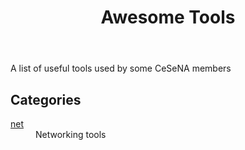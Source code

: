 #+TITLE: Awesome Tools

A list of useful tools used by some CeSeNA members

** Categories

- [[./net][net]] :: Networking tools
